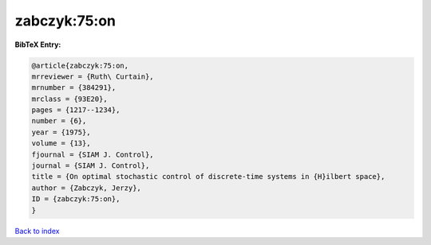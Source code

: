 zabczyk:75:on
=============

.. :cite:t:`zabczyk:75:on`

.. bibliography:: ../../All.bib

**BibTeX Entry:**

.. code-block:: bibtex

   @article{zabczyk:75:on,
   mrreviewer = {Ruth\ Curtain},
   mrnumber = {384291},
   mrclass = {93E20},
   pages = {1217--1234},
   number = {6},
   year = {1975},
   volume = {13},
   fjournal = {SIAM J. Control},
   journal = {SIAM J. Control},
   title = {On optimal stochastic control of discrete-time systems in {H}ilbert space},
   author = {Zabczyk, Jerzy},
   ID = {zabczyk:75:on},
   }

`Back to index <../index>`_
